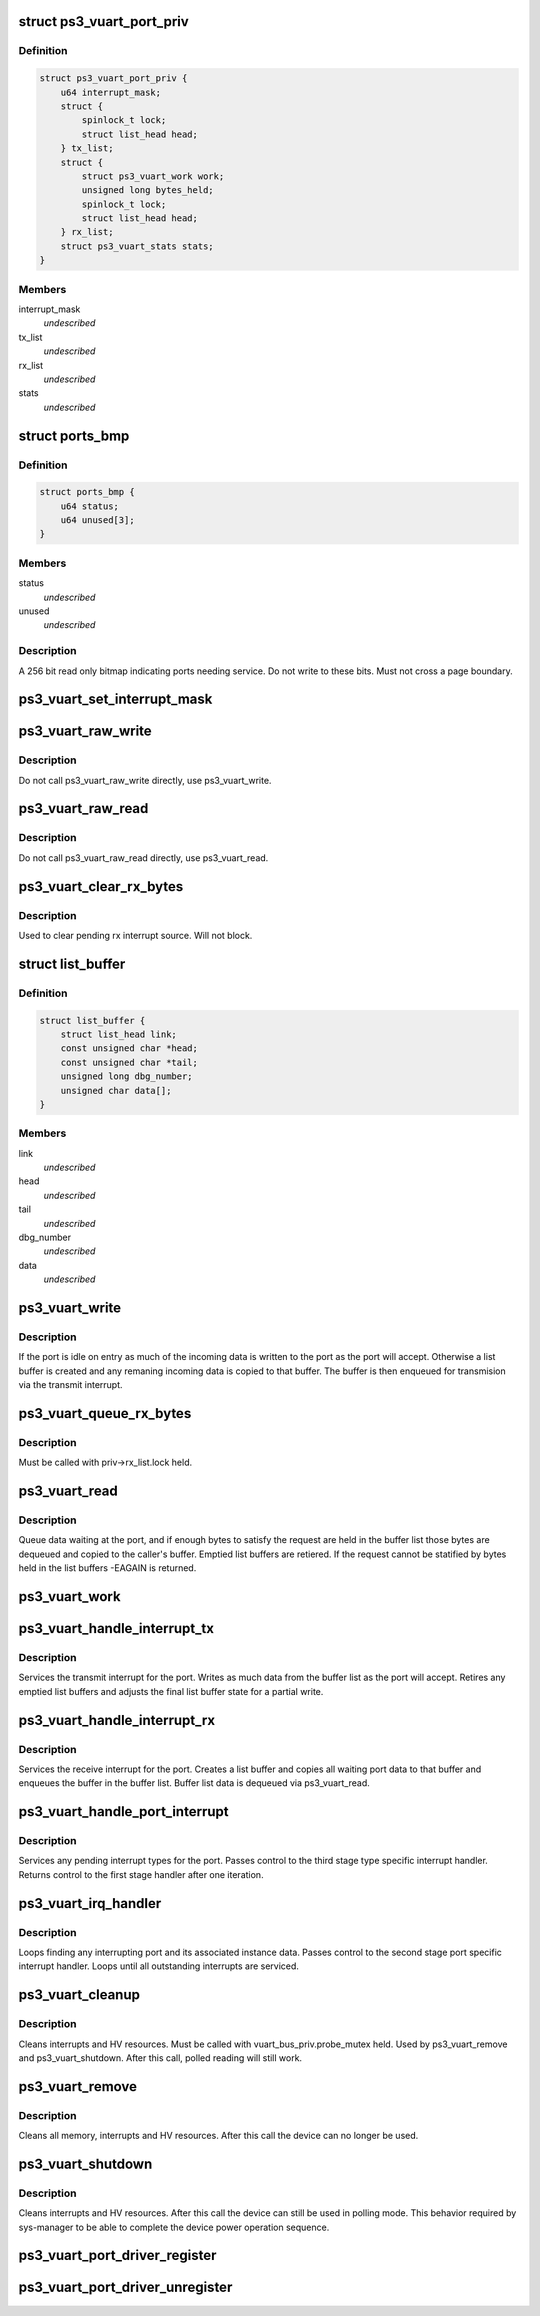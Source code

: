 .. -*- coding: utf-8; mode: rst -*-
.. src-file: drivers/ps3/ps3-vuart.c

.. _`ps3_vuart_port_priv`:

struct ps3_vuart_port_priv
==========================

.. c:type:: struct ps3_vuart_port_priv

    private vuart device data.

.. _`ps3_vuart_port_priv.definition`:

Definition
----------

.. code-block:: c

    struct ps3_vuart_port_priv {
        u64 interrupt_mask;
        struct {
            spinlock_t lock;
            struct list_head head;
        } tx_list;
        struct {
            struct ps3_vuart_work work;
            unsigned long bytes_held;
            spinlock_t lock;
            struct list_head head;
        } rx_list;
        struct ps3_vuart_stats stats;
    }

.. _`ps3_vuart_port_priv.members`:

Members
-------

interrupt_mask
    *undescribed*

tx_list
    *undescribed*

rx_list
    *undescribed*

stats
    *undescribed*

.. _`ports_bmp`:

struct ports_bmp
================

.. c:type:: struct ports_bmp

    bitmap indicating ports needing service.

.. _`ports_bmp.definition`:

Definition
----------

.. code-block:: c

    struct ports_bmp {
        u64 status;
        u64 unused[3];
    }

.. _`ports_bmp.members`:

Members
-------

status
    *undescribed*

unused
    *undescribed*

.. _`ports_bmp.description`:

Description
-----------

A 256 bit read only bitmap indicating ports needing service.  Do not write
to these bits.  Must not cross a page boundary.

.. _`ps3_vuart_set_interrupt_mask`:

ps3_vuart_set_interrupt_mask
============================

.. c:function:: int ps3_vuart_set_interrupt_mask(struct ps3_system_bus_device *dev, unsigned long mask)

    Enable/disable the port interrupt sources.

    :param struct ps3_system_bus_device \*dev:
        The struct ps3_system_bus_device instance.

    :param unsigned long mask:
        *undescribed*

.. _`ps3_vuart_raw_write`:

ps3_vuart_raw_write
===================

.. c:function:: int ps3_vuart_raw_write(struct ps3_system_bus_device *dev, const void *buf, unsigned int bytes, u64 *bytes_written)

    Low level write helper.

    :param struct ps3_system_bus_device \*dev:
        The struct ps3_system_bus_device instance.

    :param const void \*buf:
        *undescribed*

    :param unsigned int bytes:
        *undescribed*

    :param u64 \*bytes_written:
        *undescribed*

.. _`ps3_vuart_raw_write.description`:

Description
-----------

Do not call ps3_vuart_raw_write directly, use ps3_vuart_write.

.. _`ps3_vuart_raw_read`:

ps3_vuart_raw_read
==================

.. c:function:: int ps3_vuart_raw_read(struct ps3_system_bus_device *dev, void *buf, unsigned int bytes, u64 *bytes_read)

    Low level read helper.

    :param struct ps3_system_bus_device \*dev:
        The struct ps3_system_bus_device instance.

    :param void \*buf:
        *undescribed*

    :param unsigned int bytes:
        *undescribed*

    :param u64 \*bytes_read:
        *undescribed*

.. _`ps3_vuart_raw_read.description`:

Description
-----------

Do not call ps3_vuart_raw_read directly, use ps3_vuart_read.

.. _`ps3_vuart_clear_rx_bytes`:

ps3_vuart_clear_rx_bytes
========================

.. c:function:: void ps3_vuart_clear_rx_bytes(struct ps3_system_bus_device *dev, unsigned int bytes)

    Discard bytes received.

    :param struct ps3_system_bus_device \*dev:
        The struct ps3_system_bus_device instance.

    :param unsigned int bytes:
        Max byte count to discard, zero = all pending.

.. _`ps3_vuart_clear_rx_bytes.description`:

Description
-----------

Used to clear pending rx interrupt source.  Will not block.

.. _`list_buffer`:

struct list_buffer
==================

.. c:type:: struct list_buffer

    An element for a port device fifo buffer list.

.. _`list_buffer.definition`:

Definition
----------

.. code-block:: c

    struct list_buffer {
        struct list_head link;
        const unsigned char *head;
        const unsigned char *tail;
        unsigned long dbg_number;
        unsigned char data[];
    }

.. _`list_buffer.members`:

Members
-------

link
    *undescribed*

head
    *undescribed*

tail
    *undescribed*

dbg_number
    *undescribed*

data
    *undescribed*

.. _`ps3_vuart_write`:

ps3_vuart_write
===============

.. c:function:: int ps3_vuart_write(struct ps3_system_bus_device *dev, const void *buf, unsigned int bytes)

    the entry point for writing data to a port

    :param struct ps3_system_bus_device \*dev:
        The struct ps3_system_bus_device instance.

    :param const void \*buf:
        *undescribed*

    :param unsigned int bytes:
        *undescribed*

.. _`ps3_vuart_write.description`:

Description
-----------

If the port is idle on entry as much of the incoming data is written to
the port as the port will accept.  Otherwise a list buffer is created
and any remaning incoming data is copied to that buffer.  The buffer is
then enqueued for transmision via the transmit interrupt.

.. _`ps3_vuart_queue_rx_bytes`:

ps3_vuart_queue_rx_bytes
========================

.. c:function:: int ps3_vuart_queue_rx_bytes(struct ps3_system_bus_device *dev, u64 *bytes_queued)

    Queue waiting bytes into the buffer list.

    :param struct ps3_system_bus_device \*dev:
        The struct ps3_system_bus_device instance.

    :param u64 \*bytes_queued:
        Number of bytes queued to the buffer list.

.. _`ps3_vuart_queue_rx_bytes.description`:

Description
-----------

Must be called with priv->rx_list.lock held.

.. _`ps3_vuart_read`:

ps3_vuart_read
==============

.. c:function:: int ps3_vuart_read(struct ps3_system_bus_device *dev, void *buf, unsigned int bytes)

    The entry point for reading data from a port.

    :param struct ps3_system_bus_device \*dev:
        *undescribed*

    :param void \*buf:
        *undescribed*

    :param unsigned int bytes:
        *undescribed*

.. _`ps3_vuart_read.description`:

Description
-----------

Queue data waiting at the port, and if enough bytes to satisfy the request
are held in the buffer list those bytes are dequeued and copied to the
caller's buffer.  Emptied list buffers are retiered.  If the request cannot
be statified by bytes held in the list buffers -EAGAIN is returned.

.. _`ps3_vuart_work`:

ps3_vuart_work
==============

.. c:function:: void ps3_vuart_work(struct work_struct *work)

    Asynchronous read handler.

    :param struct work_struct \*work:
        *undescribed*

.. _`ps3_vuart_handle_interrupt_tx`:

ps3_vuart_handle_interrupt_tx
=============================

.. c:function:: int ps3_vuart_handle_interrupt_tx(struct ps3_system_bus_device *dev)

    third stage transmit interrupt handler

    :param struct ps3_system_bus_device \*dev:
        *undescribed*

.. _`ps3_vuart_handle_interrupt_tx.description`:

Description
-----------

Services the transmit interrupt for the port.  Writes as much data from the
buffer list as the port will accept.  Retires any emptied list buffers and
adjusts the final list buffer state for a partial write.

.. _`ps3_vuart_handle_interrupt_rx`:

ps3_vuart_handle_interrupt_rx
=============================

.. c:function:: int ps3_vuart_handle_interrupt_rx(struct ps3_system_bus_device *dev)

    third stage receive interrupt handler

    :param struct ps3_system_bus_device \*dev:
        *undescribed*

.. _`ps3_vuart_handle_interrupt_rx.description`:

Description
-----------

Services the receive interrupt for the port.  Creates a list buffer and
copies all waiting port data to that buffer and enqueues the buffer in the
buffer list.  Buffer list data is dequeued via ps3_vuart_read.

.. _`ps3_vuart_handle_port_interrupt`:

ps3_vuart_handle_port_interrupt
===============================

.. c:function:: int ps3_vuart_handle_port_interrupt(struct ps3_system_bus_device *dev)

    second stage interrupt handler

    :param struct ps3_system_bus_device \*dev:
        *undescribed*

.. _`ps3_vuart_handle_port_interrupt.description`:

Description
-----------

Services any pending interrupt types for the port.  Passes control to the
third stage type specific interrupt handler.  Returns control to the first
stage handler after one iteration.

.. _`ps3_vuart_irq_handler`:

ps3_vuart_irq_handler
=====================

.. c:function:: irqreturn_t ps3_vuart_irq_handler(int irq, void *_private)

    first stage interrupt handler

    :param int irq:
        *undescribed*

    :param void \*_private:
        *undescribed*

.. _`ps3_vuart_irq_handler.description`:

Description
-----------

Loops finding any interrupting port and its associated instance data.
Passes control to the second stage port specific interrupt handler.  Loops
until all outstanding interrupts are serviced.

.. _`ps3_vuart_cleanup`:

ps3_vuart_cleanup
=================

.. c:function:: int ps3_vuart_cleanup(struct ps3_system_bus_device *dev)

    common cleanup helper.

    :param struct ps3_system_bus_device \*dev:
        The struct ps3_system_bus_device instance.

.. _`ps3_vuart_cleanup.description`:

Description
-----------

Cleans interrupts and HV resources.  Must be called with
vuart_bus_priv.probe_mutex held.  Used by ps3_vuart_remove and
ps3_vuart_shutdown.  After this call, polled reading will still work.

.. _`ps3_vuart_remove`:

ps3_vuart_remove
================

.. c:function:: int ps3_vuart_remove(struct ps3_system_bus_device *dev)

    Completely clean the device instance.

    :param struct ps3_system_bus_device \*dev:
        The struct ps3_system_bus_device instance.

.. _`ps3_vuart_remove.description`:

Description
-----------

Cleans all memory, interrupts and HV resources.  After this call the
device can no longer be used.

.. _`ps3_vuart_shutdown`:

ps3_vuart_shutdown
==================

.. c:function:: int ps3_vuart_shutdown(struct ps3_system_bus_device *dev)

    Cleans interrupts and HV resources.

    :param struct ps3_system_bus_device \*dev:
        The struct ps3_system_bus_device instance.

.. _`ps3_vuart_shutdown.description`:

Description
-----------

Cleans interrupts and HV resources.  After this call the
device can still be used in polling mode.  This behavior required
by sys-manager to be able to complete the device power operation
sequence.

.. _`ps3_vuart_port_driver_register`:

ps3_vuart_port_driver_register
==============================

.. c:function:: int ps3_vuart_port_driver_register(struct ps3_vuart_port_driver *drv)

    Add a vuart port device driver.

    :param struct ps3_vuart_port_driver \*drv:
        *undescribed*

.. _`ps3_vuart_port_driver_unregister`:

ps3_vuart_port_driver_unregister
================================

.. c:function:: void ps3_vuart_port_driver_unregister(struct ps3_vuart_port_driver *drv)

    Remove a vuart port device driver.

    :param struct ps3_vuart_port_driver \*drv:
        *undescribed*

.. This file was automatic generated / don't edit.

